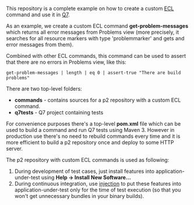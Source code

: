 This repository is a complete example on how to create a custom [[http://github.com/xored/ecl][ECL]] command and use it in [[http://www.xored.com/products/q7/][Q7]]. 

As an example, we create a custom ECL command *get-problem-messages* which returns all error messages from Problems view (more precisely, it searches for all resource markers with type 'problemmarker' and gets and error messages from them).

Combined with other ECL commands, this command can be used to assert that there are no errors in Problems view, like this:

#+BEGIN_SRC none
get-problem-messages | length | eq 0 | assert-true "There are build problems"
#+END_SRC

There are two top-level folders:
- *commands* - contains sources for a p2 repository with a custom ECL command.
- *q7tests* - Q7 project containing tests 

For convenience purposes there's a top-level *pom.xml* file which can be used to build a command and run Q7 tests using Maven 3. However in production use there's no need to rebuild commands every time and it is more efficient to build a p2 repository once and deploy to some HTTP server.

The p2 repository with custom ECL commands is used as following:
1. During development of test cases, just install features into application-under-test using *Help -> Install New Software...*
2. During continuous integration, use [[http://help.xored.com/display/Q7/Q7+Runner#Q7Runner-Injectionoptions][injection]] to put these features into application-under-test only for the time of test execution (so that you won't get unnecessary bundles in your binary builds). 
